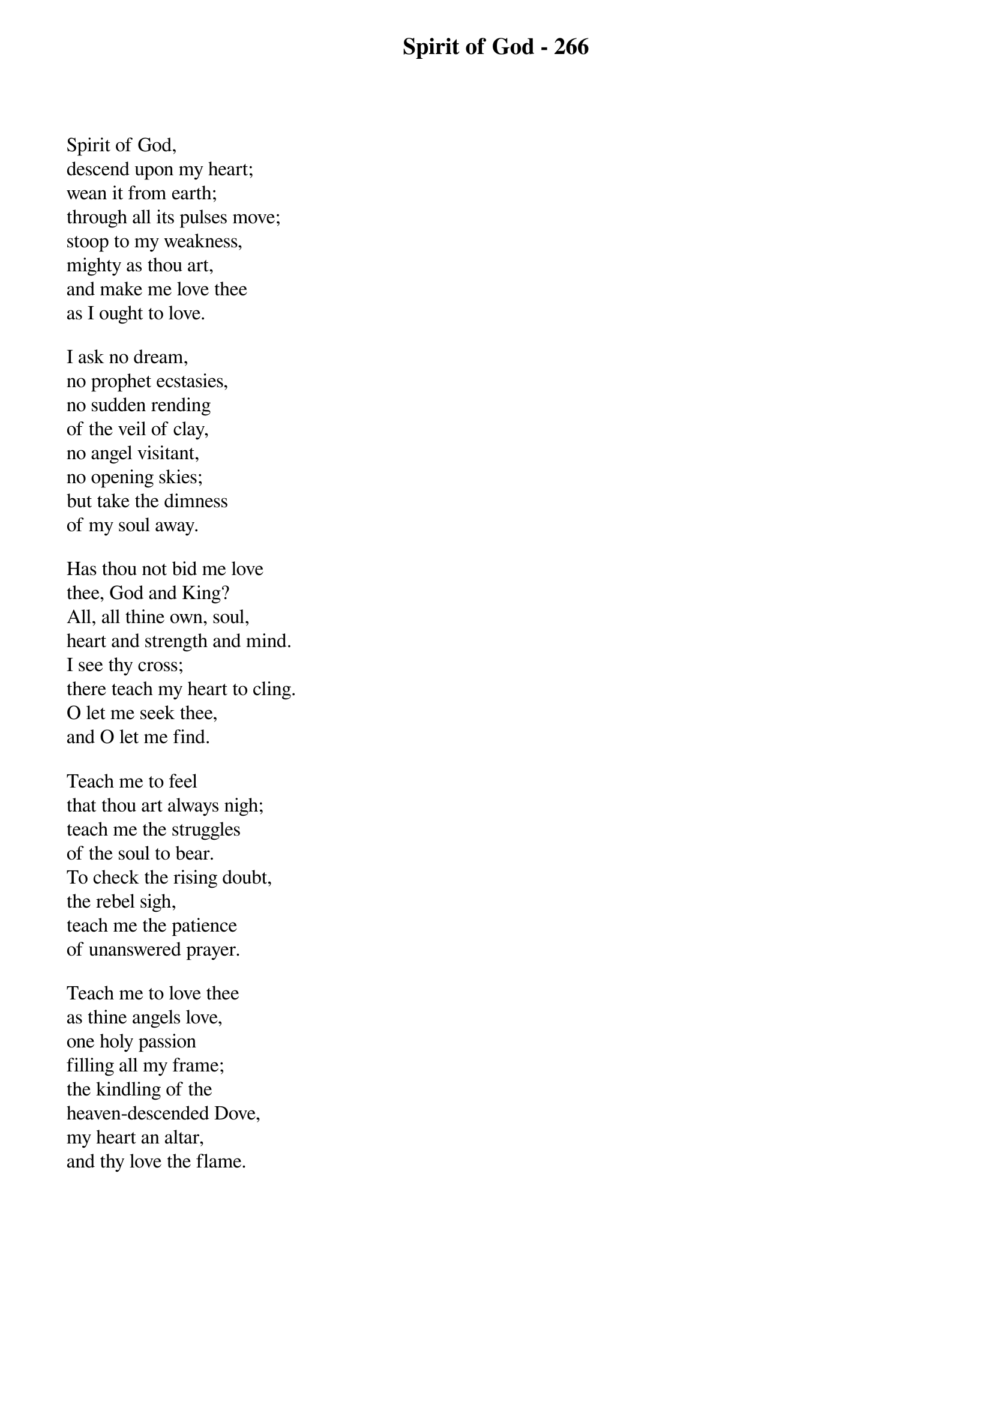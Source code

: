 {title: Spirit of God - 266}

{start_of_verse}
Spirit of God,
descend upon my heart;
wean it from earth;
through all its pulses move;
stoop to my weakness,
mighty as thou art,
and make me love thee
as I ought to love.
{end_of_verse}

{start_of_verse}
I ask no dream,
no prophet ecstasies,
no sudden rending
of the veil of clay,
no angel visitant,
no opening skies;
but take the dimness
of my soul away.
{end_of_verse}

{start_of_verse}
Has thou not bid me love
thee, God and King?
All, all thine own, soul,
heart and strength and mind.
I see thy cross;
there teach my heart to cling.
O let me seek thee,
and O let me find.
{end_of_verse}

{start_of_verse}
Teach me to feel
that thou art always nigh;
teach me the struggles
of the soul to bear.
To check the rising doubt,
the rebel sigh,
teach me the patience
of unanswered prayer.
{end_of_verse}

{start_of_verse}
Teach me to love thee
as thine angels love,
one holy passion
filling all my frame;
the kindling of the
heaven-descended Dove,
my heart an altar,
and thy love the flame.
{end_of_verse}